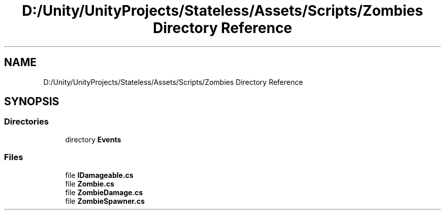 .TH "D:/Unity/UnityProjects/Stateless/Assets/Scripts/Zombies Directory Reference" 3 "Version 1.0.0" "Stateless" \" -*- nroff -*-
.ad l
.nh
.SH NAME
D:/Unity/UnityProjects/Stateless/Assets/Scripts/Zombies Directory Reference
.SH SYNOPSIS
.br
.PP
.SS "Directories"

.in +1c
.ti -1c
.RI "directory \fBEvents\fP"
.br
.in -1c
.SS "Files"

.in +1c
.ti -1c
.RI "file \fBIDamageable\&.cs\fP"
.br
.ti -1c
.RI "file \fBZombie\&.cs\fP"
.br
.ti -1c
.RI "file \fBZombieDamage\&.cs\fP"
.br
.ti -1c
.RI "file \fBZombieSpawner\&.cs\fP"
.br
.in -1c
